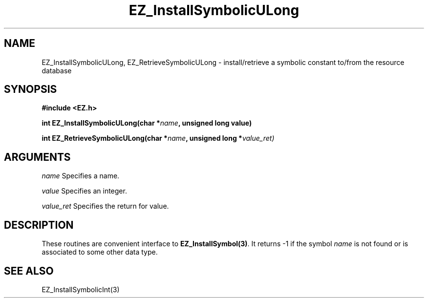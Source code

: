 '\"
'\" Copyright (c) 1997 Maorong Zou
'\" 
.TH EZ_InstallSymbolicULong "" EZWGL "EZWGL Functions"
.BS
.SH NAME
EZ_InstallSymbolicULong, EZ_RetrieveSymbolicULong \- install/retrieve a symbolic
constant to/from the resource database

.SH SYNOPSIS
.nf
.B #include <EZ.h>
.sp
.BI "int EZ_InstallSymbolicULong(char *" name ", unsigned long value)
.sp
.BI "int EZ_RetrieveSymbolicULong(char *" name ", unsigned long *" value_ret)

.SH ARGUMENTS
.sp
\fIname\fR  Specifies a name.
.sp
\fIvalue\fR  Specifies an integer.
.sp
\fIvalue_ret\fR  Specifies the return for value.

.SH DESCRIPTION
.PP
These routines are convenient interface to \fBEZ_InstallSymbol(3)\fR.
It returns -1 if the symbol \fIname\fR is not found or is associated
to some other data type.

.SH "SEE ALSO"
EZ_InstallSymbolicInt(3)
.br


